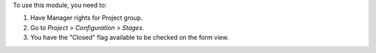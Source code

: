 To use this module, you need to:

#. Have Manager rights for Project group.
#. Go to *Project > Configuration > Stages*.
#. You have the "Closed" flag available to be checked on the form view.
